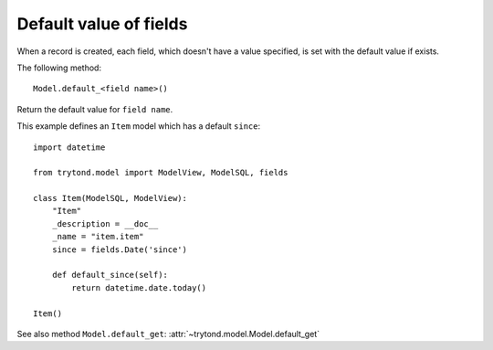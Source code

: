 .. _topics-fields_default_value:

=======================
Default value of fields
=======================

When a record is created, each field, which doesn't have a value specified,
is set with the default value if exists.

The following method::

    Model.default_<field name>()

Return the default value for ``field name``.

This example defines an ``Item`` model which has a default ``since``::

    import datetime

    from trytond.model import ModelView, ModelSQL, fields

    class Item(ModelSQL, ModelView):
        "Item"
        _description = __doc__
        _name = "item.item"
        since = fields.Date('since')

        def default_since(self):
            return datetime.date.today()

    Item()

See also method ``Model.default_get``: :attr:`~trytond.model.Model.default_get`

